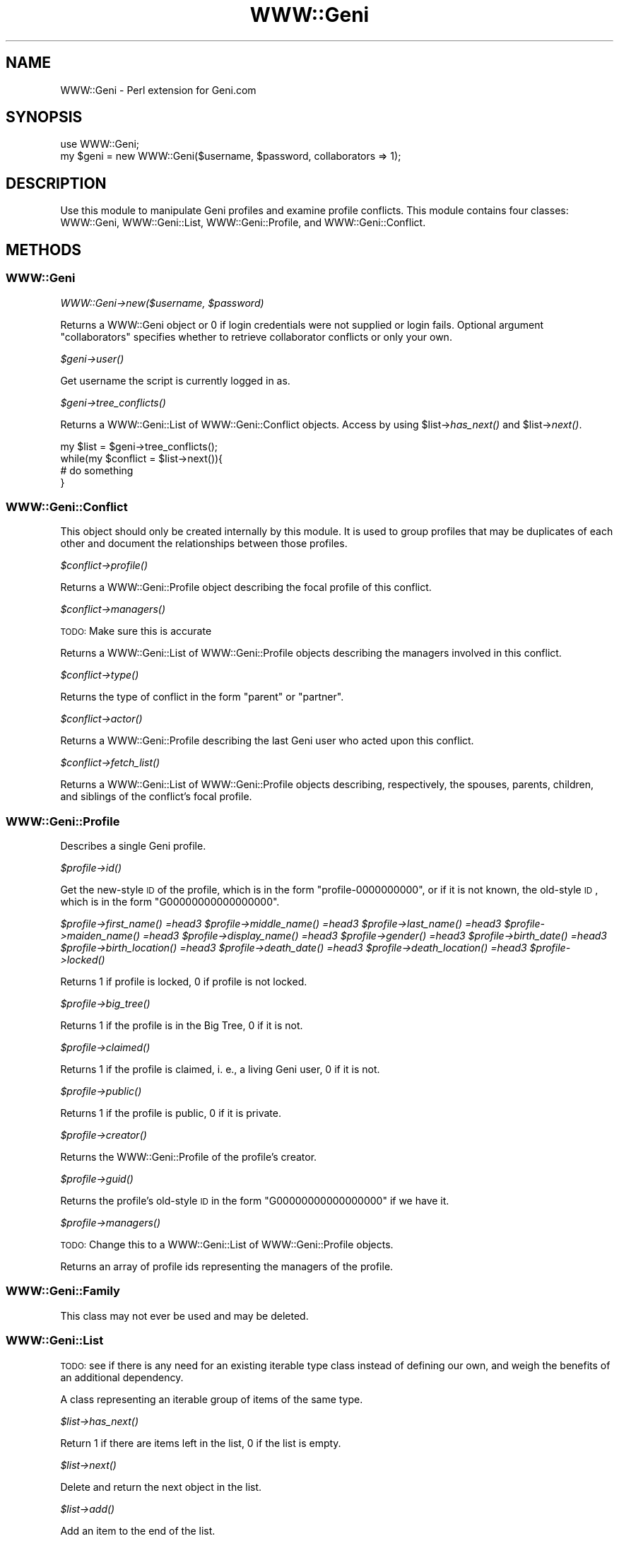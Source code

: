 .\" Automatically generated by Pod::Man 2.22 (Pod::Simple 3.07)
.\"
.\" Standard preamble:
.\" ========================================================================
.de Sp \" Vertical space (when we can't use .PP)
.if t .sp .5v
.if n .sp
..
.de Vb \" Begin verbatim text
.ft CW
.nf
.ne \\$1
..
.de Ve \" End verbatim text
.ft R
.fi
..
.\" Set up some character translations and predefined strings.  \*(-- will
.\" give an unbreakable dash, \*(PI will give pi, \*(L" will give a left
.\" double quote, and \*(R" will give a right double quote.  \*(C+ will
.\" give a nicer C++.  Capital omega is used to do unbreakable dashes and
.\" therefore won't be available.  \*(C` and \*(C' expand to `' in nroff,
.\" nothing in troff, for use with C<>.
.tr \(*W-
.ds C+ C\v'-.1v'\h'-1p'\s-2+\h'-1p'+\s0\v'.1v'\h'-1p'
.ie n \{\
.    ds -- \(*W-
.    ds PI pi
.    if (\n(.H=4u)&(1m=24u) .ds -- \(*W\h'-12u'\(*W\h'-12u'-\" diablo 10 pitch
.    if (\n(.H=4u)&(1m=20u) .ds -- \(*W\h'-12u'\(*W\h'-8u'-\"  diablo 12 pitch
.    ds L" ""
.    ds R" ""
.    ds C` ""
.    ds C' ""
'br\}
.el\{\
.    ds -- \|\(em\|
.    ds PI \(*p
.    ds L" ``
.    ds R" ''
'br\}
.\"
.\" Escape single quotes in literal strings from groff's Unicode transform.
.ie \n(.g .ds Aq \(aq
.el       .ds Aq '
.\"
.\" If the F register is turned on, we'll generate index entries on stderr for
.\" titles (.TH), headers (.SH), subsections (.SS), items (.Ip), and index
.\" entries marked with X<> in POD.  Of course, you'll have to process the
.\" output yourself in some meaningful fashion.
.ie \nF \{\
.    de IX
.    tm Index:\\$1\t\\n%\t"\\$2"
..
.    nr % 0
.    rr F
.\}
.el \{\
.    de IX
..
.\}
.\"
.\" Accent mark definitions (@(#)ms.acc 1.5 88/02/08 SMI; from UCB 4.2).
.\" Fear.  Run.  Save yourself.  No user-serviceable parts.
.    \" fudge factors for nroff and troff
.if n \{\
.    ds #H 0
.    ds #V .8m
.    ds #F .3m
.    ds #[ \f1
.    ds #] \fP
.\}
.if t \{\
.    ds #H ((1u-(\\\\n(.fu%2u))*.13m)
.    ds #V .6m
.    ds #F 0
.    ds #[ \&
.    ds #] \&
.\}
.    \" simple accents for nroff and troff
.if n \{\
.    ds ' \&
.    ds ` \&
.    ds ^ \&
.    ds , \&
.    ds ~ ~
.    ds /
.\}
.if t \{\
.    ds ' \\k:\h'-(\\n(.wu*8/10-\*(#H)'\'\h"|\\n:u"
.    ds ` \\k:\h'-(\\n(.wu*8/10-\*(#H)'\`\h'|\\n:u'
.    ds ^ \\k:\h'-(\\n(.wu*10/11-\*(#H)'^\h'|\\n:u'
.    ds , \\k:\h'-(\\n(.wu*8/10)',\h'|\\n:u'
.    ds ~ \\k:\h'-(\\n(.wu-\*(#H-.1m)'~\h'|\\n:u'
.    ds / \\k:\h'-(\\n(.wu*8/10-\*(#H)'\z\(sl\h'|\\n:u'
.\}
.    \" troff and (daisy-wheel) nroff accents
.ds : \\k:\h'-(\\n(.wu*8/10-\*(#H+.1m+\*(#F)'\v'-\*(#V'\z.\h'.2m+\*(#F'.\h'|\\n:u'\v'\*(#V'
.ds 8 \h'\*(#H'\(*b\h'-\*(#H'
.ds o \\k:\h'-(\\n(.wu+\w'\(de'u-\*(#H)/2u'\v'-.3n'\*(#[\z\(de\v'.3n'\h'|\\n:u'\*(#]
.ds d- \h'\*(#H'\(pd\h'-\w'~'u'\v'-.25m'\f2\(hy\fP\v'.25m'\h'-\*(#H'
.ds D- D\\k:\h'-\w'D'u'\v'-.11m'\z\(hy\v'.11m'\h'|\\n:u'
.ds th \*(#[\v'.3m'\s+1I\s-1\v'-.3m'\h'-(\w'I'u*2/3)'\s-1o\s+1\*(#]
.ds Th \*(#[\s+2I\s-2\h'-\w'I'u*3/5'\v'-.3m'o\v'.3m'\*(#]
.ds ae a\h'-(\w'a'u*4/10)'e
.ds Ae A\h'-(\w'A'u*4/10)'E
.    \" corrections for vroff
.if v .ds ~ \\k:\h'-(\\n(.wu*9/10-\*(#H)'\s-2\u~\d\s+2\h'|\\n:u'
.if v .ds ^ \\k:\h'-(\\n(.wu*10/11-\*(#H)'\v'-.4m'^\v'.4m'\h'|\\n:u'
.    \" for low resolution devices (crt and lpr)
.if \n(.H>23 .if \n(.V>19 \
\{\
.    ds : e
.    ds 8 ss
.    ds o a
.    ds d- d\h'-1'\(ga
.    ds D- D\h'-1'\(hy
.    ds th \o'bp'
.    ds Th \o'LP'
.    ds ae ae
.    ds Ae AE
.\}
.rm #[ #] #H #V #F C
.\" ========================================================================
.\"
.IX Title "WWW::Geni 3pm"
.TH WWW::Geni 3pm "2011-04-21" "perl v5.10.1" "User Contributed Perl Documentation"
.\" For nroff, turn off justification.  Always turn off hyphenation; it makes
.\" way too many mistakes in technical documents.
.if n .ad l
.nh
.SH "NAME"
WWW::Geni \- Perl extension for Geni.com
.SH "SYNOPSIS"
.IX Header "SYNOPSIS"
.Vb 1
\&        use WWW::Geni;
\&
\&        my $geni = new WWW::Geni($username, $password, collaborators => 1);
.Ve
.SH "DESCRIPTION"
.IX Header "DESCRIPTION"
Use this module to manipulate Geni profiles and examine profile conflicts.
This module contains four classes:  WWW::Geni, WWW::Geni::List, WWW::Geni::Profile, and
WWW::Geni::Conflict.
.SH "METHODS"
.IX Header "METHODS"
.SS "WWW::Geni"
.IX Subsection "WWW::Geni"
\fIWWW::Geni\->new($username, \f(CI$password\fI)\fR
.IX Subsection "WWW::Geni->new($username, $password)"
.PP
Returns a WWW::Geni object or 0 if login credentials were not supplied or login
fails. Optional argument \*(L"collaborators\*(R" specifies whether to retrieve
collaborator conflicts or only your own.
.PP
\fI\f(CI$geni\fI\->\fIuser()\fI\fR
.IX Subsection "$geni->user()"
.PP
Get username the script is currently logged in as.
.PP
\fI\f(CI$geni\fI\->\fItree_conflicts()\fI\fR
.IX Subsection "$geni->tree_conflicts()"
.PP
Returns a WWW::Geni::List of WWW::Geni::Conflict objects.  Access by using
\&\f(CW$list\fR\->\fIhas_next()\fR and \f(CW$list\fR\->\fInext()\fR.
.PP
.Vb 4
\&        my $list = $geni\->tree_conflicts();
\&        while(my $conflict = $list\->next()){
\&                # do something
\&        }
.Ve
.SS "WWW::Geni::Conflict"
.IX Subsection "WWW::Geni::Conflict"
This object should only be created internally by this module. It is used to group profiles that may be duplicates of each other and document the relationships between those profiles.
.PP
\fI\f(CI$conflict\fI\->\fIprofile()\fI\fR
.IX Subsection "$conflict->profile()"
.PP
Returns a WWW::Geni::Profile object describing the focal profile of this conflict.
.PP
\fI\f(CI$conflict\fI\->\fImanagers()\fI\fR
.IX Subsection "$conflict->managers()"
.PP
\&\s-1TODO:\s0 Make sure this is accurate
.PP
Returns a WWW::Geni::List of WWW::Geni::Profile objects describing the managers involved in this conflict.
.PP
\fI\f(CI$conflict\fI\->\fItype()\fI\fR
.IX Subsection "$conflict->type()"
.PP
Returns the type of conflict in the form \*(L"parent\*(R" or \*(L"partner\*(R".
.PP
\fI\f(CI$conflict\fI\->\fIactor()\fI\fR
.IX Subsection "$conflict->actor()"
.PP
Returns a WWW::Geni::Profile describing the last Geni user who acted upon this conflict.
.PP
\fI\f(CI$conflict\fI\->\fIfetch_list()\fI\fR
.IX Subsection "$conflict->fetch_list()"
.PP
Returns a WWW::Geni::List of WWW::Geni::Profile objects describing, respectively, the spouses, parents, children, and siblings of the conflict's focal profile.
.SS "WWW::Geni::Profile"
.IX Subsection "WWW::Geni::Profile"
Describes a single Geni profile.
.PP
\fI\f(CI$profile\fI\->\fIid()\fI\fR
.IX Subsection "$profile->id()"
.PP
Get the new-style \s-1ID\s0 of the profile, which is in the form \*(L"profile\-0000000000\*(R", or if it is not known, the old-style \s-1ID\s0, which is in the form \*(L"G00000000000000000\*(R".
.PP
\fI\f(CI$profile\fI\->\fIfirst_name()\fI =head3 \f(CI$profile\fI\->\fImiddle_name()\fI =head3 \f(CI$profile\fI\->\fIlast_name()\fI =head3 \f(CI$profile\fI\->\fImaiden_name()\fI =head3 \f(CI$profile\fI\->\fIdisplay_name()\fI =head3 \f(CI$profile\fI\->\fIgender()\fI =head3 \f(CI$profile\fI\->\fIbirth_date()\fI =head3 \f(CI$profile\fI\->\fIbirth_location()\fI =head3 \f(CI$profile\fI\->\fIdeath_date()\fI =head3 \f(CI$profile\fI\->\fIdeath_location()\fI =head3 \f(CI$profile\fI\->\fIlocked()\fI\fR
.IX Subsection "$profile->first_name() =head3 $profile->middle_name() =head3 $profile->last_name() =head3 $profile->maiden_name() =head3 $profile->display_name() =head3 $profile->gender() =head3 $profile->birth_date() =head3 $profile->birth_location() =head3 $profile->death_date() =head3 $profile->death_location() =head3 $profile->locked()"
.PP
Returns 1 if profile is locked, 0 if profile is not locked.
.PP
\fI\f(CI$profile\fI\->\fIbig_tree()\fI\fR
.IX Subsection "$profile->big_tree()"
.PP
Returns 1 if the profile is in the Big Tree, 0 if it is not.
.PP
\fI\f(CI$profile\fI\->\fIclaimed()\fI\fR
.IX Subsection "$profile->claimed()"
.PP
Returns 1 if the profile is claimed, i. e., a living Geni user, 0 if it is not.
.PP
\fI\f(CI$profile\fI\->\fIpublic()\fI\fR
.IX Subsection "$profile->public()"
.PP
Returns 1 if the profile is public, 0 if it is private.
.PP
\fI\f(CI$profile\fI\->\fIcreator()\fI\fR
.IX Subsection "$profile->creator()"
.PP
Returns the WWW::Geni::Profile of the profile's creator.
.PP
\fI\f(CI$profile\fI\->\fIguid()\fI\fR
.IX Subsection "$profile->guid()"
.PP
Returns the profile's old-style \s-1ID\s0 in the form \*(L"G00000000000000000\*(R" if we have it.
.PP
\fI\f(CI$profile\fI\->\fImanagers()\fI\fR
.IX Subsection "$profile->managers()"
.PP
\&\s-1TODO:\s0 Change this to a WWW::Geni::List of WWW::Geni::Profile objects.
.PP
Returns an array of profile ids representing the managers of the profile.
.SS "WWW::Geni::Family"
.IX Subsection "WWW::Geni::Family"
This class may not ever be used and may be deleted.
.SS "WWW::Geni::List"
.IX Subsection "WWW::Geni::List"
\&\s-1TODO:\s0 see if there is any need for an existing iterable type class instead of defining our own, and weigh the benefits of an additional dependency.
.PP
A class representing an iterable group of items of the same type.
.PP
\fI\f(CI$list\fI\->\fIhas_next()\fI\fR
.IX Subsection "$list->has_next()"
.PP
Return 1 if there are items left in the list, 0 if the list is empty.
.PP
\fI\f(CI$list\fI\->\fInext()\fI\fR
.IX Subsection "$list->next()"
.PP
Delete and return the next object in the list.
.PP
\fI\f(CI$list\fI\->\fIadd()\fI\fR
.IX Subsection "$list->add()"
.PP
Add an item to the end of the list.
.PP
\fI\f(CI$list\fI\->\fIcount()\fI\fR
.IX Subsection "$list->count()"
.PP
Return the number of items remaining in the list.
.SH "SEEALSO"
.IX Header "SEEALSO"
GitHub: https://github.com/erinspice/geni\-perl
.SH "AUTHOR"
.IX Header "AUTHOR"
Erin Spiceland <lt>erin@thespicelands.com<gt>
Erin is a software developer and part-time amateur genealogist, as well as
a Geni Curator.
.SH "COPYRIGHT AND LICENSE"
.IX Header "COPYRIGHT AND LICENSE"
Copyright (C) 2010\-2011 by Erin Spiceland
.PP
This library is free software; you can redistribute it and/or modify
it under the same terms as Perl itself, either Perl version 5.10.1 or,
at your option, any later version of Perl 5 you may have available.
